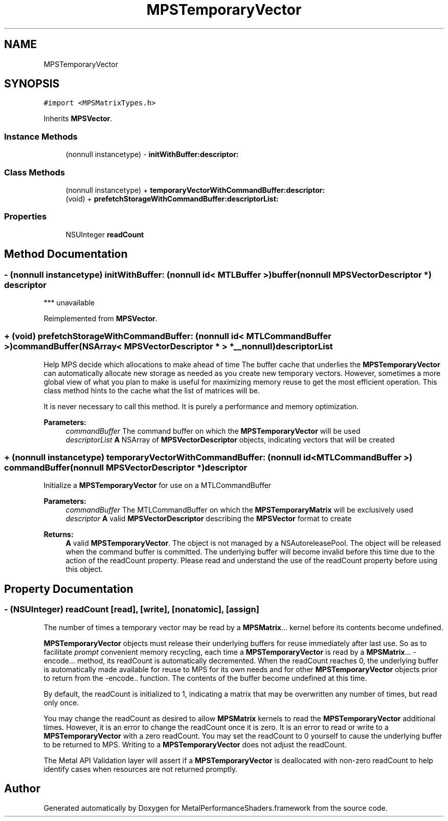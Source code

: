 .TH "MPSTemporaryVector" 3 "Thu Feb 8 2018" "Version MetalPerformanceShaders-100" "MetalPerformanceShaders.framework" \" -*- nroff -*-
.ad l
.nh
.SH NAME
MPSTemporaryVector
.SH SYNOPSIS
.br
.PP
.PP
\fC#import <MPSMatrixTypes\&.h>\fP
.PP
Inherits \fBMPSVector\fP\&.
.SS "Instance Methods"

.in +1c
.ti -1c
.RI "(nonnull instancetype) \- \fBinitWithBuffer:descriptor:\fP"
.br
.in -1c
.SS "Class Methods"

.in +1c
.ti -1c
.RI "(nonnull instancetype) + \fBtemporaryVectorWithCommandBuffer:descriptor:\fP"
.br
.ti -1c
.RI "(void) + \fBprefetchStorageWithCommandBuffer:descriptorList:\fP"
.br
.in -1c
.SS "Properties"

.in +1c
.ti -1c
.RI "NSUInteger \fBreadCount\fP"
.br
.in -1c
.SH "Method Documentation"
.PP 
.SS "\- (nonnull instancetype) initWithBuffer: (nonnull id< MTLBuffer >) buffer(nonnull \fBMPSVectorDescriptor\fP *) descriptor"
*** unavailable 
.PP
Reimplemented from \fBMPSVector\fP\&.
.SS "+ (void) prefetchStorageWithCommandBuffer: (nonnull id< MTLCommandBuffer >) commandBuffer(NSArray< \fBMPSVectorDescriptor\fP * > *__nonnull) descriptorList"
Help MPS decide which allocations to make ahead of time  The buffer cache that underlies the \fBMPSTemporaryVector\fP can automatically allocate new storage as needed as you create new temporary vectors\&. However, sometimes a more global view of what you plan to make is useful for maximizing memory reuse to get the most efficient operation\&. This class method hints to the cache what the list of matrices will be\&.
.PP
It is never necessary to call this method\&. It is purely a performance and memory optimization\&.
.PP
\fBParameters:\fP
.RS 4
\fIcommandBuffer\fP The command buffer on which the \fBMPSTemporaryVector\fP will be used 
.br
\fIdescriptorList\fP \fBA\fP NSArray of \fBMPSVectorDescriptor\fP objects, indicating vectors that will be created 
.RE
.PP

.SS "+ (nonnull instancetype) temporaryVectorWithCommandBuffer: (nonnull id< MTLCommandBuffer >) commandBuffer(nonnull \fBMPSVectorDescriptor\fP *) descriptor"
Initialize a \fBMPSTemporaryVector\fP for use on a MTLCommandBuffer 
.PP
\fBParameters:\fP
.RS 4
\fIcommandBuffer\fP The MTLCommandBuffer on which the \fBMPSTemporaryMatrix\fP will be exclusively used 
.br
\fIdescriptor\fP \fBA\fP valid \fBMPSVectorDescriptor\fP describing the \fBMPSVector\fP format to create 
.RE
.PP
\fBReturns:\fP
.RS 4
\fBA\fP valid \fBMPSTemporaryVector\fP\&. The object is not managed by a NSAutoreleasePool\&. The object will be released when the command buffer is committed\&. The underlying buffer will become invalid before this time due to the action of the readCount property\&. Please read and understand the use of the readCount property before using this object\&. 
.RE
.PP

.SH "Property Documentation"
.PP 
.SS "\- (NSUInteger) readCount\fC [read]\fP, \fC [write]\fP, \fC [nonatomic]\fP, \fC [assign]\fP"
The number of times a temporary vector may be read by a \fBMPSMatrix\fP\&.\&.\&. kernel before its contents become undefined\&.
.PP
\fBMPSTemporaryVector\fP objects must release their underlying buffers for reuse immediately after last use\&. So as to facilitate \fIprompt\fP convenient memory recycling, each time a \fBMPSTemporaryVector\fP is read by a \fBMPSMatrix\fP\&.\&.\&. -encode\&.\&.\&. method, its readCount is automatically decremented\&. When the readCount reaches 0, the underlying buffer is automatically made available for reuse to MPS for its own needs and for other \fBMPSTemporaryVector\fP objects prior to return from the -encode\&.\&. function\&. The contents of the buffer become undefined at this time\&.
.PP
By default, the readCount is initialized to 1, indicating a matrix that may be overwritten any number of times, but read only once\&.
.PP
You may change the readCount as desired to allow \fBMPSMatrix\fP kernels to read the \fBMPSTemporaryVector\fP additional times\&. However, it is an error to change the readCount once it is zero\&. It is an error to read or write to a \fBMPSTemporaryVector\fP with a zero readCount\&. You may set the readCount to 0 yourself to cause the underlying buffer to be returned to MPS\&. Writing to a \fBMPSTemporaryVector\fP does not adjust the readCount\&.
.PP
The Metal API Validation layer will assert if a \fBMPSTemporaryVector\fP is deallocated with non-zero readCount to help identify cases when resources are not returned promptly\&. 

.SH "Author"
.PP 
Generated automatically by Doxygen for MetalPerformanceShaders\&.framework from the source code\&.
